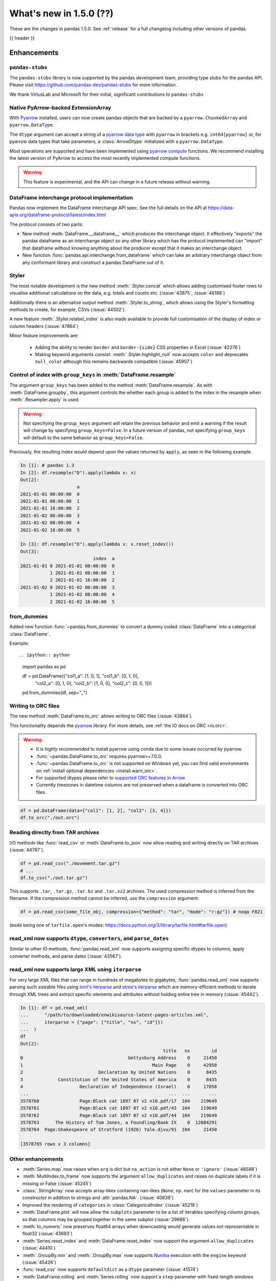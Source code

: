 .. _whatsnew_150:

What's new in 1.5.0 (??)
------------------------

These are the changes in pandas 1.5.0. See :ref:`release` for a full changelog
including other versions of pandas.

{{ header }}

.. ---------------------------------------------------------------------------
.. _whatsnew_150.enhancements:

Enhancements
~~~~~~~~~~~~

.. _whatsnew_150.enhancements.pandas-stubs:

``pandas-stubs``
^^^^^^^^^^^^^^^^

The ``pandas-stubs`` library is now supported by the pandas development team, providing type stubs for the pandas API. Please visit
https://github.com/pandas-dev/pandas-stubs for more information.

We thank VirtusLab and Microsoft for their initial, significant contributions to ``pandas-stubs``

.. _whatsnew_150.enhancements.arrow:

Native PyArrow-backed ExtensionArray
^^^^^^^^^^^^^^^^^^^^^^^^^^^^^^^^^^^^

With `Pyarrow <https://arrow.apache.org/docs/python/index.html>`__ installed, users can now create pandas objects
that are backed by a ``pyarrow.ChunkedArray`` and ``pyarrow.DataType``.

The ``dtype`` argument can accept a string of a `pyarrow data type <https://arrow.apache.org/docs/python/api/datatypes.html>`__
with ``pyarrow`` in brackets e.g. ``int64[pyarrow]`` or, for pyarrow data types that take parameters, a :class:`ArrowDtype`
initialized with a ``pyarrow.DataType``.

.. ipython:: python

    import pyarrow as pa
    ser_float = pd.Series([1.0, 2.0, None], dtype="float32[pyarrow]")
    ser_float

    list_of_int_type = pd.ArrowDtype(pa.list_(pa.int64()))
    ser_list = pd.Series([[1, 2], [3, None]], dtype=list_of_int_type)
    ser_list

    ser_list.take([1, 0])
    ser_float * 5
    ser_float.mean()
    ser_float.dropna()

Most operations are supported and have been implemented using `pyarrow compute <https://arrow.apache.org/docs/python/api/compute.html>`__ functions.
We recommend installing the latest version of PyArrow to access the most recently implemented compute functions.

.. warning::

    This feature is experimental, and the API can change in a future release without warning.

.. _whatsnew_150.enhancements.dataframe_interchange:

DataFrame interchange protocol implementation
^^^^^^^^^^^^^^^^^^^^^^^^^^^^^^^^^^^^^^^^^^^^^

Pandas now implement the DataFrame interchange API spec.
See the full details on the API at https://data-apis.org/dataframe-protocol/latest/index.html

The protocol consists of two parts:

- New method :meth:`DataFrame.__dataframe__` which produces the interchange object.
  It effectively "exports" the pandas dataframe as an interchange object so
  any other library which has the protocol implemented can "import" that dataframe
  without knowing anything about the producer except that it makes an interchange object.
- New function :func:`pandas.api.interchange.from_dataframe` which can take
  an arbitrary interchange object from any conformant library and construct a
  pandas DataFrame out of it.

.. _whatsnew_150.enhancements.styler:

Styler
^^^^^^

The most notable development is the new method :meth:`.Styler.concat` which
allows adding customised footer rows to visualise additional calculations on the data,
e.g. totals and counts etc. (:issue:`43875`, :issue:`46186`)

Additionally there is an alternative output method :meth:`.Styler.to_string`,
which allows using the Styler's formatting methods to create, for example, CSVs (:issue:`44502`).

A new feature :meth:`.Styler.relabel_index` is also made available to provide full customisation of the display of
index or column headers (:issue:`47864`)

Minor feature improvements are:

  - Adding the ability to render ``border`` and ``border-{side}`` CSS properties in Excel (:issue:`42276`)
  - Making keyword arguments consist: :meth:`.Styler.highlight_null` now accepts ``color`` and deprecates ``null_color`` although this remains backwards compatible (:issue:`45907`)

.. _whatsnew_150.enhancements.resample_group_keys:

Control of index with ``group_keys`` in :meth:`DataFrame.resample`
^^^^^^^^^^^^^^^^^^^^^^^^^^^^^^^^^^^^^^^^^^^^^^^^^^^^^^^^^^^^^^^^^^

The argument ``group_keys`` has been added to the method :meth:`DataFrame.resample`.
As with :meth:`DataFrame.groupby`, this argument controls the whether each group is added
to the index in the resample when :meth:`.Resampler.apply` is used.

.. warning::
   Not specifying the ``group_keys`` argument will retain the
   previous behavior and emit a warning if the result will change
   by specifying ``group_keys=False``. In a future version
   of pandas, not specifying ``group_keys`` will default to
   the same behavior as ``group_keys=False``.

.. ipython:: python

    df = pd.DataFrame(
        {'a': range(6)},
        index=pd.date_range("2021-01-01", periods=6, freq="8H")
    )
    df.resample("D", group_keys=True).apply(lambda x: x)
    df.resample("D", group_keys=False).apply(lambda x: x)

Previously, the resulting index would depend upon the values returned by ``apply``,
as seen in the following example.

.. code-block:: ipython

    In [1]: # pandas 1.3
    In [2]: df.resample("D").apply(lambda x: x)
    Out[2]:
                         a
    2021-01-01 00:00:00  0
    2021-01-01 08:00:00  1
    2021-01-01 16:00:00  2
    2021-01-02 00:00:00  3
    2021-01-02 08:00:00  4
    2021-01-02 16:00:00  5

    In [3]: df.resample("D").apply(lambda x: x.reset_index())
    Out[3]:
                               index  a
    2021-01-01 0 2021-01-01 00:00:00  0
               1 2021-01-01 08:00:00  1
               2 2021-01-01 16:00:00  2
    2021-01-02 0 2021-01-02 00:00:00  3
               1 2021-01-02 08:00:00  4
               2 2021-01-02 16:00:00  5

.. _whatsnew_150.enhancements.from_dummies:

from_dummies
^^^^^^^^^^^^

Added new function :func:`~pandas.from_dummies` to convert a dummy coded :class:`DataFrame` into a categorical :class:`DataFrame`.

Example::

.. ipython:: python

    import pandas as pd

    df = pd.DataFrame({"col1_a": [1, 0, 1], "col1_b": [0, 1, 0],
                       "col2_a": [0, 1, 0], "col2_b": [1, 0, 0],
                       "col2_c": [0, 0, 1]})

    pd.from_dummies(df, sep="_")

.. _whatsnew_150.enhancements.orc:

Writing to ORC files
^^^^^^^^^^^^^^^^^^^^

The new method :meth:`DataFrame.to_orc` allows writing to ORC files (:issue:`43864`).

This functionality depends the `pyarrow <http://arrow.apache.org/docs/python/>`__ library. For more details, see :ref:`the IO docs on ORC <io.orc>`.

.. warning::

   * It is *highly recommended* to install pyarrow using conda due to some issues occurred by pyarrow.
   * :func:`~pandas.DataFrame.to_orc` requires pyarrow>=7.0.0.
   * :func:`~pandas.DataFrame.to_orc` is not supported on Windows yet, you can find valid environments on :ref:`install optional dependencies <install.warn_orc>`.
   * For supported dtypes please refer to `supported ORC features in Arrow <https://arrow.apache.org/docs/cpp/orc.html#data-types>`__.
   * Currently timezones in datetime columns are not preserved when a dataframe is converted into ORC files.

.. code-block:: python

    df = pd.DataFrame(data={"col1": [1, 2], "col2": [3, 4]})
    df.to_orc("./out.orc")

.. _whatsnew_150.enhancements.tar:

Reading directly from TAR archives
^^^^^^^^^^^^^^^^^^^^^^^^^^^^^^^^^^

I/O methods like :func:`read_csv` or :meth:`DataFrame.to_json` now allow reading and writing
directly on TAR archives (:issue:`44787`).

.. code-block:: python

   df = pd.read_csv("./movement.tar.gz")
   # ...
   df.to_csv("./out.tar.gz")

This supports ``.tar``, ``.tar.gz``, ``.tar.bz`` and ``.tar.xz2`` archives.
The used compression method is inferred from the filename.
If the compression method cannot be inferred, use the ``compression`` argument:

.. code-block:: python

   df = pd.read_csv(some_file_obj, compression={"method": "tar", "mode": "r:gz"}) # noqa F821

(``mode`` being one of ``tarfile.open``'s modes: https://docs.python.org/3/library/tarfile.html#tarfile.open)


.. _whatsnew_150.enhancements.read_xml_dtypes:

read_xml now supports ``dtype``, ``converters``, and ``parse_dates``
^^^^^^^^^^^^^^^^^^^^^^^^^^^^^^^^^^^^^^^^^^^^^^^^^^^^^^^^^^^^^^^^^^^^

Similar to other IO methods, :func:`pandas.read_xml` now supports assigning specific dtypes to columns,
apply converter methods, and parse dates (:issue:`43567`).

.. ipython:: python

    xml_dates = """<?xml version='1.0' encoding='utf-8'?>
    <data>
      <row>
        <shape>square</shape>
        <degrees>00360</degrees>
        <sides>4.0</sides>
        <date>2020-01-01</date>
       </row>
      <row>
        <shape>circle</shape>
        <degrees>00360</degrees>
        <sides/>
        <date>2021-01-01</date>
      </row>
      <row>
        <shape>triangle</shape>
        <degrees>00180</degrees>
        <sides>3.0</sides>
        <date>2022-01-01</date>
      </row>
    </data>"""

    df = pd.read_xml(
        xml_dates,
        dtype={'sides': 'Int64'},
        converters={'degrees': str},
        parse_dates=['date']
    )
    df
    df.dtypes


.. _whatsnew_150.enhancements.read_xml_iterparse:

read_xml now supports large XML using ``iterparse``
^^^^^^^^^^^^^^^^^^^^^^^^^^^^^^^^^^^^^^^^^^^^^^^^^^^

For very large XML files that can range in hundreds of megabytes to gigabytes, :func:`pandas.read_xml`
now supports parsing such sizeable files using `lxml's iterparse`_ and `etree's iterparse`_
which are memory-efficient methods to iterate through XML trees and extract specific elements
and attributes without holding entire tree in memory (:issue:`45442`).

.. code-block:: ipython

    In [1]: df = pd.read_xml(
    ...      "/path/to/downloaded/enwikisource-latest-pages-articles.xml",
    ...      iterparse = {"page": ["title", "ns", "id"]})
    ...  )
    df
    Out[2]:
                                                         title   ns        id
    0                                       Gettysburg Address    0     21450
    1                                                Main Page    0     42950
    2                            Declaration by United Nations    0      8435
    3             Constitution of the United States of America    0      8435
    4                     Declaration of Independence (Israel)    0     17858
    ...                                                    ...  ...       ...
    3578760               Page:Black cat 1897 07 v2 n10.pdf/17  104    219649
    3578761               Page:Black cat 1897 07 v2 n10.pdf/43  104    219649
    3578762               Page:Black cat 1897 07 v2 n10.pdf/44  104    219649
    3578763      The History of Tom Jones, a Foundling/Book IX    0  12084291
    3578764  Page:Shakespeare of Stratford (1926) Yale.djvu/91  104     21450

    [3578765 rows x 3 columns]


.. _`lxml's iterparse`: https://lxml.de/3.2/parsing.html#iterparse-and-iterwalk
.. _`etree's iterparse`: https://docs.python.org/3/library/xml.etree.elementtree.html#xml.etree.ElementTree.iterparse

.. _whatsnew_150.enhancements.other:

Other enhancements
^^^^^^^^^^^^^^^^^^
- :meth:`Series.map` now raises when ``arg`` is dict but ``na_action`` is not either ``None`` or ``'ignore'`` (:issue:`46588`)
- :meth:`MultiIndex.to_frame` now supports the argument ``allow_duplicates`` and raises on duplicate labels if it is missing or False (:issue:`45245`)
- :class:`.StringArray` now accepts array-likes containing nan-likes (``None``, ``np.nan``) for the ``values`` parameter in its constructor in addition to strings and :attr:`pandas.NA`. (:issue:`40839`)
- Improved the rendering of ``categories`` in :class:`CategoricalIndex` (:issue:`45218`)
- :meth:`DataFrame.plot` will now allow the ``subplots`` parameter to be a list of iterables specifying column groups, so that columns may be grouped together in the same subplot (:issue:`29688`).
- :meth:`to_numeric` now preserves float64 arrays when downcasting would generate values not representable in float32 (:issue:`43693`)
- :meth:`Series.reset_index` and :meth:`DataFrame.reset_index` now support the argument ``allow_duplicates`` (:issue:`44410`)
- :meth:`.GroupBy.min` and :meth:`.GroupBy.max` now supports `Numba <https://numba.pydata.org/>`_ execution with the ``engine`` keyword (:issue:`45428`)
- :func:`read_csv` now supports ``defaultdict`` as a ``dtype`` parameter (:issue:`41574`)
- :meth:`DataFrame.rolling` and :meth:`Series.rolling` now support a ``step`` parameter with fixed-length windows (:issue:`15354`)
- Implemented a ``bool``-dtype :class:`Index`, passing a bool-dtype array-like to ``pd.Index`` will now retain ``bool`` dtype instead of casting to ``object`` (:issue:`45061`)
- Implemented a complex-dtype :class:`Index`, passing a complex-dtype array-like to ``pd.Index`` will now retain complex dtype instead of casting to ``object`` (:issue:`45845`)
- :class:`Series` and :class:`DataFrame` with ``IntegerDtype`` now supports bitwise operations (:issue:`34463`)
- Add ``milliseconds`` field support for :class:`.DateOffset` (:issue:`43371`)
- :meth:`DataFrame.reset_index` now accepts a ``names`` argument which renames the index names (:issue:`6878`)
- :func:`concat` now raises when ``levels`` is given but ``keys`` is None (:issue:`46653`)
- :func:`concat` now raises when ``levels`` contains duplicate values (:issue:`46653`)
- Added ``numeric_only`` argument to :meth:`DataFrame.corr`, :meth:`DataFrame.corrwith`, :meth:`DataFrame.cov`, :meth:`DataFrame.idxmin`, :meth:`DataFrame.idxmax`, :meth:`.DataFrameGroupBy.idxmin`, :meth:`.DataFrameGroupBy.idxmax`, :meth:`.GroupBy.var`, :meth:`.GroupBy.std`, :meth:`.GroupBy.sem`, and :meth:`.DataFrameGroupBy.quantile` (:issue:`46560`)
- A :class:`errors.PerformanceWarning` is now thrown when using ``string[pyarrow]`` dtype with methods that don't dispatch to ``pyarrow.compute`` methods (:issue:`42613`, :issue:`46725`)
- Added ``validate`` argument to :meth:`DataFrame.join` (:issue:`46622`)
- A :class:`errors.PerformanceWarning` is now thrown when using ``string[pyarrow]`` dtype with methods that don't dispatch to ``pyarrow.compute`` methods (:issue:`42613`)
- Added ``numeric_only`` argument to :meth:`Resampler.sum`, :meth:`Resampler.prod`, :meth:`Resampler.min`, :meth:`Resampler.max`, :meth:`Resampler.first`, and :meth:`Resampler.last` (:issue:`46442`)
- ``times`` argument in :class:`.ExponentialMovingWindow` now accepts ``np.timedelta64`` (:issue:`47003`)
- :class:`.DataError`, :class:`.SpecificationError`, :class:`.SettingWithCopyError`, :class:`.SettingWithCopyWarning`, :class:`.NumExprClobberingError`, :class:`.UndefinedVariableError`, :class:`.IndexingError`, :class:`.PyperclipException`, :class:`.PyperclipWindowsException`, :class:`.CSSWarning`, :class:`.PossibleDataLossError`, :class:`.ClosedFileError`, :class:`.IncompatibilityWarning`, :class:`.AttributeConflictWarning`, :class:`.DatabaseError, :class:`.PossiblePrecisionLoss, :class:`.ValueLabelTypeMismatch, :class:`.InvalidColumnName, and :class:`.CategoricalConversionWarning` are now exposed in ``pandas.errors`` (:issue:`27656`)
- Added ``check_like`` argument to :func:`testing.assert_series_equal` (:issue:`47247`)
- Add support for :meth:`GroupBy.ohlc` for extension array dtypes (:issue:`37493`)
- Allow reading compressed SAS files with :func:`read_sas` (e.g., ``.sas7bdat.gz`` files)
- :func:`pandas.read_html` now supports extracting links from table cells (:issue:`13141`)
- :meth:`DatetimeIndex.astype` now supports casting timezone-naive indexes to ``datetime64[s]``, ``datetime64[ms]``, and ``datetime64[us]``, and timezone-aware indexes to the corresponding ``datetime64[unit, tzname]`` dtypes (:issue:`47579`)
- :class:`Series` reducers (e.g. ``min``, ``max``, ``sum``, ``mean``) will now successfully operate when the dtype is numeric and ``numeric_only=True`` is provided; previously this would raise a ``NotImplementedError`` (:issue:`47500`)
- :meth:`RangeIndex.union` now can return a :class:`RangeIndex` instead of a :class:`Int64Index` if the resulting values are equally spaced (:issue:`47557`, :issue:`43885`)
- :meth:`DataFrame.compare` now accepts an argument ``result_names`` to allow the user to specify the result's names of both left and right DataFrame which are being compared. This is by default ``'self'`` and ``'other'`` (:issue:`44354`)
- :meth:`DataFrame.quantile` gained a ``method`` argument that can accept ``table`` to evaluate multi-column quantiles (:issue:`43881`)
- :class:`Interval` now supports checking whether one interval is contained by another interval (:issue:`46613`)
- Added ``copy`` keyword to :meth:`Series.set_axis` and :meth:`DataFrame.set_axis` to allow user to set axis on a new object without necessarily copying the underlying data (:issue:`47932`)
- :meth:`Series.add_suffix`, :meth:`DataFrame.add_suffix`, :meth:`Series.add_prefix` and :meth:`DataFrame.add_prefix` support a ``copy`` argument. If ``False``, the underlying data is not copied in the returned object (:issue:`47934`)
- :meth:`DataFrame.set_index` now supports a ``copy`` keyword. If ``False``, the underlying data is not copied when a new :class:`DataFrame` is returned (:issue:`48043`)

.. ---------------------------------------------------------------------------
.. _whatsnew_150.notable_bug_fixes:

Notable bug fixes
~~~~~~~~~~~~~~~~~

These are bug fixes that might have notable behavior changes.

.. _whatsnew_150.notable_bug_fixes.groupby_transform_dropna:

Using ``dropna=True`` with ``groupby`` transforms
^^^^^^^^^^^^^^^^^^^^^^^^^^^^^^^^^^^^^^^^^^^^^^^^^

A transform is an operation whose result has the same size as its input. When the
result is a :class:`DataFrame` or :class:`Series`, it is also required that the
index of the result matches that of the input. In pandas 1.4, using
:meth:`.DataFrameGroupBy.transform` or :meth:`.SeriesGroupBy.transform` with null
values in the groups and ``dropna=True`` gave incorrect results. Demonstrated by the
examples below, the incorrect results either contained incorrect values, or the result
did not have the same index as the input.

.. ipython:: python

    df = pd.DataFrame({'a': [1, 1, np.nan], 'b': [2, 3, 4]})

*Old behavior*:

.. code-block:: ipython

    In [3]: # Value in the last row should be np.nan
            df.groupby('a', dropna=True).transform('sum')
    Out[3]:
       b
    0  5
    1  5
    2  5

    In [3]: # Should have one additional row with the value np.nan
            df.groupby('a', dropna=True).transform(lambda x: x.sum())
    Out[3]:
       b
    0  5
    1  5

    In [3]: # The value in the last row is np.nan interpreted as an integer
            df.groupby('a', dropna=True).transform('ffill')
    Out[3]:
                         b
    0                    2
    1                    3
    2 -9223372036854775808

    In [3]: # Should have one additional row with the value np.nan
            df.groupby('a', dropna=True).transform(lambda x: x)
    Out[3]:
       b
    0  2
    1  3

*New behavior*:

.. ipython:: python

    df.groupby('a', dropna=True).transform('sum')
    df.groupby('a', dropna=True).transform(lambda x: x.sum())
    df.groupby('a', dropna=True).transform('ffill')
    df.groupby('a', dropna=True).transform(lambda x: x)

.. _whatsnew_150.notable_bug_fixes.to_json_incorrectly_localizing_naive_timestamps:

Serializing tz-naive Timestamps with to_json() with ``iso_dates=True``
^^^^^^^^^^^^^^^^^^^^^^^^^^^^^^^^^^^^^^^^^^^^^^^^^^^^^^^^^^^^^^^^^^^^^^

:meth:`DataFrame.to_json`, :meth:`Series.to_json`, and :meth:`Index.to_json`
would incorrectly localize DatetimeArrays/DatetimeIndexes with tz-naive Timestamps
to UTC. (:issue:`38760`)

Note that this patch does not fix the localization of tz-aware Timestamps to UTC
upon serialization. (Related issue :issue:`12997`)

*Old Behavior*

.. ipython:: python

    index = pd.date_range(
        start='2020-12-28 00:00:00',
        end='2020-12-28 02:00:00',
        freq='1H',
    )
    a = pd.Series(
        data=range(3),
        index=index,
    )

.. code-block:: ipython

    In [4]: a.to_json(date_format='iso')
    Out[4]: '{"2020-12-28T00:00:00.000Z":0,"2020-12-28T01:00:00.000Z":1,"2020-12-28T02:00:00.000Z":2}'

    In [5]: pd.read_json(a.to_json(date_format='iso'), typ="series").index == a.index
    Out[5]: array([False, False, False])

*New Behavior*

.. ipython:: python

    a.to_json(date_format='iso')
    # Roundtripping now works
    pd.read_json(a.to_json(date_format='iso'), typ="series").index == a.index

.. _whatsnew_150.notable_bug_fixes.groupby_value_counts_categorical:

DataFrameGroupBy.value_counts with non-grouping categorical columns and ``observed=True``
^^^^^^^^^^^^^^^^^^^^^^^^^^^^^^^^^^^^^^^^^^^^^^^^^^^^^^^^^^^^^^^^^^^^^^^^^^^^^^^^^^^^^^^^^

Calling :meth:`.DataFrameGroupBy.value_counts` with ``observed=True`` would incorrectly drop non-observed categories of non-grouping columns (:issue:`46357`).

.. code-block:: ipython

    In [6]: df = pd.DataFrame(["a", "b", "c"], dtype="category").iloc[0:2]
    In [7]: df
    Out[7]:
       0
    0  a
    1  b

*Old Behavior*

.. code-block:: ipython

    In [8]: df.groupby(level=0, observed=True).value_counts()
    Out[8]:
    0  a    1
    1  b    1
    dtype: int64


*New Behavior*

.. code-block:: ipython

    In [9]: df.groupby(level=0, observed=True).value_counts()
    Out[9]:
    0  a    1
    1  a    0
       b    1
    0  b    0
       c    0
    1  c    0
    dtype: int64

.. ---------------------------------------------------------------------------
.. _whatsnew_150.api_breaking:

Backwards incompatible API changes
~~~~~~~~~~~~~~~~~~~~~~~~~~~~~~~~~~

.. _whatsnew_150.api_breaking.api_breaking1:

api_breaking_change1
^^^^^^^^^^^^^^^^^^^^

.. _whatsnew_150.api_breaking.api_breaking2:

api_breaking_change2
^^^^^^^^^^^^^^^^^^^^

.. _whatsnew_150.api_breaking.deps:

Increased minimum versions for dependencies
^^^^^^^^^^^^^^^^^^^^^^^^^^^^^^^^^^^^^^^^^^^
Some minimum supported versions of dependencies were updated.
If installed, we now require:

+-----------------+-----------------+----------+---------+
| Package         | Minimum Version | Required | Changed |
+=================+=================+==========+=========+
| numpy           | 1.20.3          |    X     |    X    |
+-----------------+-----------------+----------+---------+
| mypy (dev)      | 0.971           |          |    X    |
+-----------------+-----------------+----------+---------+
| beautifulsoup4  | 4.9.3           |          |    X    |
+-----------------+-----------------+----------+---------+
| blosc           | 1.21.0          |          |    X    |
+-----------------+-----------------+----------+---------+
| bottleneck      | 1.3.2           |          |    X    |
+-----------------+-----------------+----------+---------+
| fsspec          | 2021.05.0       |          |    X    |
+-----------------+-----------------+----------+---------+
| hypothesis      | 6.13.0          |          |    X    |
+-----------------+-----------------+----------+---------+
| gcsfs           | 2021.05.0       |          |    X    |
+-----------------+-----------------+----------+---------+
| jinja2          | 3.0.0           |          |    X    |
+-----------------+-----------------+----------+---------+
| lxml            | 4.6.3           |          |    X    |
+-----------------+-----------------+----------+---------+
| numba           | 0.53.1          |          |    X    |
+-----------------+-----------------+----------+---------+
| numexpr         | 2.7.3           |          |    X    |
+-----------------+-----------------+----------+---------+
| openpyxl        | 3.0.7           |          |    X    |
+-----------------+-----------------+----------+---------+
| pandas-gbq      | 0.15.0          |          |    X    |
+-----------------+-----------------+----------+---------+
| psycopg2        | 2.8.6           |          |    X    |
+-----------------+-----------------+----------+---------+
| pymysql         | 1.0.2           |          |    X    |
+-----------------+-----------------+----------+---------+
| pyreadstat      | 1.1.2           |          |    X    |
+-----------------+-----------------+----------+---------+
| pyxlsb          | 1.0.8           |          |    X    |
+-----------------+-----------------+----------+---------+
| s3fs            | 2021.05.0       |          |    X    |
+-----------------+-----------------+----------+---------+
| scipy           | 1.7.1           |          |    X    |
+-----------------+-----------------+----------+---------+
| sqlalchemy      | 1.4.16          |          |    X    |
+-----------------+-----------------+----------+---------+
| tabulate        | 0.8.9           |          |    X    |
+-----------------+-----------------+----------+---------+
| xarray          | 0.19.0          |          |    X    |
+-----------------+-----------------+----------+---------+
| xlsxwriter      | 1.4.3           |          |    X    |
+-----------------+-----------------+----------+---------+

For `optional libraries <https://pandas.pydata.org/docs/getting_started/install.html>`_ the general recommendation is to use the latest version.
The following table lists the lowest version per library that is currently being tested throughout the development of pandas.
Optional libraries below the lowest tested version may still work, but are not considered supported.

+-----------------+-----------------+---------+
| Package         | Minimum Version | Changed |
+=================+=================+=========+
|                 |                 |    X    |
+-----------------+-----------------+---------+

See :ref:`install.dependencies` and :ref:`install.optional_dependencies` for more.

.. _whatsnew_150.api_breaking.other:

Other API changes
^^^^^^^^^^^^^^^^^

- BigQuery I/O methods :func:`read_gbq` and :meth:`DataFrame.to_gbq` default to
  ``auth_local_webserver = True``. Google has deprecated the
  ``auth_local_webserver = False`` `"out of band" (copy-paste) flow
  <https://developers.googleblog.com/2022/02/making-oauth-flows-safer.html?m=1#disallowed-oob>`_.
  The ``auth_local_webserver = False`` option is planned to stop working in
  October 2022. (:issue:`46312`)
- :func:`read_json` now raises ``FileNotFoundError`` (previously ``ValueError``) when input is a string ending in ``.json``, ``.json.gz``, ``.json.bz2``, etc. but no such file exists. (:issue:`29102`)
- Operations with :class:`Timestamp` or :class:`Timedelta` that would previously raise ``OverflowError`` instead raise ``OutOfBoundsDatetime`` or ``OutOfBoundsTimedelta`` where appropriate (:issue:`47268`)
- When :func:`read_sas` previously returned ``None``, it now returns an empty :class:`DataFrame` (:issue:`47410`)
- :class:`DataFrame` constructor raises if ``index`` or ``columns`` arguments are sets (:issue:`47215`)

.. ---------------------------------------------------------------------------
.. _whatsnew_150.deprecations:

Deprecations
~~~~~~~~~~~~

.. warning::

    In the next major version release, 2.0, several larger API changes are being considered without a formal deprecation such as
    making the standard library `zoneinfo <https://docs.python.org/3/library/zoneinfo.html>`_ the default timezone implementation instead of ``pytz``,
    having the :class:`Index` support all data types instead of having multiple subclasses (:class:`CategoricalIndex`, :class:`Int64Index`, etc.), and more.
    The changes under consideration are logged in `this Github issue <https://github.com/pandas-dev/pandas/issues/44823>`_, and any
    feedback or concerns are welcome.

.. _whatsnew_150.deprecations.int_slicing_series:

Label-based integer slicing on a Series with an Int64Index or RangeIndex
^^^^^^^^^^^^^^^^^^^^^^^^^^^^^^^^^^^^^^^^^^^^^^^^^^^^^^^^^^^^^^^^^^^^^^^^

In a future version, integer slicing on a :class:`Series` with a :class:`Int64Index` or :class:`RangeIndex` will be treated as *label-based*, not positional. This will make the behavior consistent with other :meth:`Series.__getitem__` and :meth:`Series.__setitem__` behaviors (:issue:`45162`).

For example:

.. ipython:: python

   ser = pd.Series([1, 2, 3, 4, 5], index=[2, 3, 5, 7, 11])

In the old behavior, ``ser[2:4]`` treats the slice as positional:

*Old behavior*:

.. code-block:: ipython

    In [3]: ser[2:4]
    Out[3]:
    5    3
    7    4
    dtype: int64

In a future version, this will be treated as label-based:

*Future behavior*:

.. code-block:: ipython

    In [4]: ser.loc[2:4]
    Out[4]:
    2    1
    3    2
    dtype: int64

To retain the old behavior, use ``series.iloc[i:j]``. To get the future behavior,
use ``series.loc[i:j]``.

Slicing on a :class:`DataFrame` will not be affected.

.. _whatsnew_150.deprecations.excel_writer_attributes:

:class:`ExcelWriter` attributes
^^^^^^^^^^^^^^^^^^^^^^^^^^^^^^^

All attributes of :class:`ExcelWriter` were previously documented as not
public. However some third party Excel engines documented accessing
``ExcelWriter.book`` or ``ExcelWriter.sheets``, and users were utilizing these
and possibly other attributes. Previously these attributes were not safe to use;
e.g. modifications to ``ExcelWriter.book`` would not update ``ExcelWriter.sheets``
and conversely. In order to support this, pandas has made some attributes public
and improved their implementations so that they may now be safely used. (:issue:`45572`)

The following attributes are now public and considered safe to access.

 - ``book``
 - ``check_extension``
 - ``close``
 - ``date_format``
 - ``datetime_format``
 - ``engine``
 - ``if_sheet_exists``
 - ``sheets``
 - ``supported_extensions``

The following attributes have been deprecated. They now raise a ``FutureWarning``
when accessed and will be removed in a future version. Users should be aware
that their usage is considered unsafe, and can lead to unexpected results.

 - ``cur_sheet``
 - ``handles``
 - ``path``
 - ``save``
 - ``write_cells``

See the documentation of :class:`ExcelWriter` for further details.

.. _whatsnew_150.deprecations.group_keys_in_apply:

Using ``group_keys`` with transformers in :meth:`.GroupBy.apply`
^^^^^^^^^^^^^^^^^^^^^^^^^^^^^^^^^^^^^^^^^^^^^^^^^^^^^^^^^^^^^^^^

In previous versions of pandas, if it was inferred that the function passed to
:meth:`.GroupBy.apply` was a transformer (i.e. the resulting index was equal to
the input index), the ``group_keys`` argument of :meth:`DataFrame.groupby` and
:meth:`Series.groupby` was ignored and the group keys would never be added to
the index of the result. In the future, the group keys will be added to the index
when the user specifies ``group_keys=True``.

As ``group_keys=True`` is the default value of :meth:`DataFrame.groupby` and
:meth:`Series.groupby`, not specifying ``group_keys`` with a transformer will
raise a ``FutureWarning``. This can be silenced and the previous behavior
retained by specifying ``group_keys=False``.

.. _whatsnew_150.deprecations.setitem_column_try_inplace:
   _ see also _whatsnew_130.notable_bug_fixes.setitem_column_try_inplace

Inplace operation when setting values with ``loc`` and ``iloc``
^^^^^^^^^^^^^^^^^^^^^^^^^^^^^^^^^^^^^^^^^^^^^^^^^^^^^^^^^^^^^^^
Most of the time setting values with ``frame.iloc`` attempts to set values
inplace, only falling back to inserting a new array if necessary. There are
some cases where this rule is not followed, for example when setting an entire
column from an array with different dtype:

.. ipython:: python

   df = pd.DataFrame({'price': [11.1, 12.2]}, index=['book1', 'book2'])
   original_prices = df['price']
   new_prices = np.array([98, 99])

*Old behavior*:

.. code-block:: ipython

    In [3]: df.iloc[:, 0] = new_prices
    In [4]: df.iloc[:, 0]
    Out[4]:
    book1    98
    book2    99
    Name: price, dtype: int64
    In [5]: original_prices
    Out[5]:
    book1    11.1
    book2    12.2
    Name: price, float: 64

This behavior is deprecated. In a future version, setting an entire column with
iloc will attempt to operate inplace.

*Future behavior*:

.. code-block:: ipython

    In [3]: df.iloc[:, 0] = new_prices
    In [4]: df.iloc[:, 0]
    Out[4]:
    book1    98.0
    book2    99.0
    Name: price, dtype: float64
    In [5]: original_prices
    Out[5]:
    book1    98.0
    book2    99.0
    Name: price, dtype: float64

To get the old behavior, use :meth:`DataFrame.__setitem__` directly:

.. code-block:: ipython

    In [3]: df[df.columns[0]] = new_prices
    In [4]: df.iloc[:, 0]
    Out[4]
    book1    98
    book2    99
    Name: price, dtype: int64
    In [5]: original_prices
    Out[5]:
    book1    11.1
    book2    12.2
    Name: price, dtype: float64

To get the old behaviour when ``df.columns`` is not unique and you want to
change a single column by index, you can use :meth:`DataFrame.isetitem`, which
has been added in pandas 1.5:

.. code-block:: ipython

    In [3]: df_with_duplicated_cols = pd.concat([df, df], axis='columns')
    In [3]: df_with_duplicated_cols.isetitem(0, new_prices)
    In [4]: df_with_duplicated_cols.iloc[:, 0]
    Out[4]:
    book1    98
    book2    99
    Name: price, dtype: int64
    In [5]: original_prices
    Out[5]:
    book1    11.1
    book2    12.2
    Name: 0, dtype: float64

.. _whatsnew_150.deprecations.numeric_only_default:

``numeric_only`` default value
^^^^^^^^^^^^^^^^^^^^^^^^^^^^^^

Across the :class:`DataFrame`, :class:`.DataFrameGroupBy`, and :class:`.Resampler` operations such as
``min``, ``sum``, and ``idxmax``, the default
value of the ``numeric_only`` argument, if it exists at all, was inconsistent.
Furthermore, operations with the default value ``None`` can lead to surprising
results. (:issue:`46560`)

.. code-block:: ipython

    In [1]: df = pd.DataFrame({"a": [1, 2], "b": ["x", "y"]})

    In [2]: # Reading the next line without knowing the contents of df, one would
            # expect the result to contain the products for both columns a and b.
            df[["a", "b"]].prod()
    Out[2]:
    a    2
    dtype: int64

To avoid this behavior, the specifying the value ``numeric_only=None`` has been
deprecated, and will be removed in a future version of pandas. In the future,
all operations with a ``numeric_only`` argument will default to ``False``. Users
should either call the operation only with columns that can be operated on, or
specify ``numeric_only=True`` to operate only on Boolean, integer, and float columns.

In order to support the transition to the new behavior, the following methods have
gained the ``numeric_only`` argument.

- :meth:`DataFrame.corr`
- :meth:`DataFrame.corrwith`
- :meth:`DataFrame.cov`
- :meth:`DataFrame.idxmin`
- :meth:`DataFrame.idxmax`
- :meth:`.DataFrameGroupBy.cummin`
- :meth:`.DataFrameGroupBy.cummax`
- :meth:`.DataFrameGroupBy.idxmin`
- :meth:`.DataFrameGroupBy.idxmax`
- :meth:`.GroupBy.var`
- :meth:`.GroupBy.std`
- :meth:`.GroupBy.sem`
- :meth:`.DataFrameGroupBy.quantile`
- :meth:`.Resampler.mean`
- :meth:`.Resampler.median`
- :meth:`.Resampler.sem`
- :meth:`.Resampler.std`
- :meth:`.Resampler.var`
- :meth:`DataFrame.rolling` operations
- :meth:`DataFrame.expanding` operations
- :meth:`DataFrame.ewm` operations

.. _whatsnew_150.deprecations.other:

Other Deprecations
^^^^^^^^^^^^^^^^^^
- Deprecated the keyword ``line_terminator`` in :meth:`DataFrame.to_csv` and :meth:`Series.to_csv`, use ``lineterminator`` instead; this is for consistency with :func:`read_csv` and the standard library 'csv' module (:issue:`9568`)
- Deprecated behavior of :meth:`SparseArray.astype`, :meth:`Series.astype`, and :meth:`DataFrame.astype` with :class:`SparseDtype` when passing a non-sparse ``dtype``. In a future version, this will cast to that non-sparse dtype instead of wrapping it in a :class:`SparseDtype` (:issue:`34457`)
- Deprecated behavior of :meth:`DatetimeIndex.intersection` and :meth:`DatetimeIndex.symmetric_difference` (``union`` behavior was already deprecated in version 1.3.0) with mixed time zones; in a future version both will be cast to UTC instead of object dtype (:issue:`39328`, :issue:`45357`)
- Deprecated :meth:`DataFrame.iteritems`, :meth:`Series.iteritems`, :meth:`HDFStore.iteritems` in favor of :meth:`DataFrame.items`, :meth:`Series.items`, :meth:`HDFStore.items`  (:issue:`45321`)
- Deprecated :meth:`Series.is_monotonic` and :meth:`Index.is_monotonic` in favor of :meth:`Series.is_monotonic_increasing` and :meth:`Index.is_monotonic_increasing` (:issue:`45422`, :issue:`21335`)
- Deprecated behavior of :meth:`DatetimeIndex.astype`, :meth:`TimedeltaIndex.astype`, :meth:`PeriodIndex.astype` when converting to an integer dtype other than ``int64``. In a future version, these will convert to exactly the specified dtype (instead of always ``int64``) and will raise if the conversion overflows (:issue:`45034`)
- Deprecated the ``__array_wrap__`` method of DataFrame and Series, rely on standard numpy ufuncs instead (:issue:`45451`)
- Deprecated treating float-dtype data as wall-times when passed with a timezone to :class:`Series` or :class:`DatetimeIndex` (:issue:`45573`)
- Deprecated the behavior of :meth:`Series.fillna` and :meth:`DataFrame.fillna` with ``timedelta64[ns]`` dtype and incompatible fill value; in a future version this will cast to a common dtype (usually object) instead of raising, matching the behavior of other dtypes (:issue:`45746`)
- Deprecated the ``warn`` parameter in :func:`infer_freq` (:issue:`45947`)
- Deprecated allowing non-keyword arguments in :meth:`.ExtensionArray.argsort` (:issue:`46134`)
- Deprecated treating all-bool ``object``-dtype columns as bool-like in :meth:`DataFrame.any` and :meth:`DataFrame.all` with ``bool_only=True``, explicitly cast to bool instead (:issue:`46188`)
- Deprecated behavior of method :meth:`DataFrame.quantile`, attribute ``numeric_only`` will default False. Including datetime/timedelta columns in the result (:issue:`7308`).
- Deprecated :attr:`Timedelta.freq` and :attr:`Timedelta.is_populated` (:issue:`46430`)
- Deprecated :attr:`Timedelta.delta` (:issue:`46476`)
- Deprecated passing arguments as positional in :meth:`DataFrame.any` and :meth:`Series.any` (:issue:`44802`)
- Deprecated the ``closed`` argument in :meth:`interval_range` in favor of ``inclusive`` argument; In a future version passing ``closed`` will raise (:issue:`40245`)
- Deprecated the methods :meth:`DataFrame.mad`, :meth:`Series.mad`, and the corresponding groupby methods (:issue:`11787`)
- Deprecated positional arguments to :meth:`Index.join` except for ``other``, use keyword-only arguments instead of positional arguments (:issue:`46518`)
- Deprecated positional arguments to :meth:`StringMethods.rsplit` and :meth:`StringMethods.split` except for ``pat``, use keyword-only arguments instead of positional arguments (:issue:`47423`)
- Deprecated indexing on a timezone-naive :class:`DatetimeIndex` using a string representing a timezone-aware datetime (:issue:`46903`, :issue:`36148`)
- Deprecated the ``closed`` argument in :class:`Interval` in favor of ``inclusive`` argument; In a future version passing ``closed`` will raise (:issue:`40245`)
- Deprecated the ``closed`` argument in :class:`IntervalIndex` in favor of ``inclusive`` argument; In a future version passing ``closed`` will raise (:issue:`40245`)
- Deprecated the ``closed`` argument in :class:`IntervalDtype` in favor of ``inclusive`` argument; In a future version passing ``closed`` will raise (:issue:`40245`)
- Deprecated the ``closed`` argument in :class:`.IntervalArray` in favor of ``inclusive`` argument; In a future version passing ``closed`` will raise (:issue:`40245`)
- Deprecated :meth:`.IntervalArray.set_closed` and :meth:`.IntervalIndex.set_closed` in favor of ``set_inclusive``; In a future version ``set_closed`` will get removed (:issue:`40245`)
- Deprecated the ``closed`` argument in :class:`ArrowInterval` in favor of ``inclusive`` argument; In a future version passing ``closed`` will raise (:issue:`40245`)
- Deprecated allowing ``unit="M"`` or ``unit="Y"`` in :class:`Timestamp` constructor with a non-round float value (:issue:`47267`)
- Deprecated the ``display.column_space`` global configuration option (:issue:`7576`)
- Deprecated the argument ``na_sentinel`` in :func:`factorize`, :meth:`Index.factorize`, and :meth:`.ExtensionArray.factorize`; pass ``use_na_sentinel=True`` instead to use the sentinel ``-1`` for NaN values and ``use_na_sentinel=False`` instead of ``na_sentinel=None`` to encode NaN values (:issue:`46910`)
- Deprecated :meth:`DataFrameGroupBy.transform` not aligning the result when the UDF returned DataFrame (:issue:`45648`)
- Clarified warning from :func:`to_datetime` when delimited dates can't be parsed in accordance to specified ``dayfirst`` argument (:issue:`46210`)
- Emit warning from :func:`to_datetime` when delimited dates can't be parsed in accordance to specified ``dayfirst`` argument even for dates where leading zero is omitted (e.g. ``31/1/2001``) (:issue:`47880`)
- Deprecated :class:`Series` and :class:`Resampler` reducers (e.g. ``min``, ``max``, ``sum``, ``mean``) raising a ``NotImplementedError`` when the dtype is non-numric and ``numeric_only=True`` is provided; this will raise a ``TypeError`` in a future version (:issue:`47500`)
- Deprecated :meth:`Series.rank` returning an empty result when the dtype is non-numeric and ``numeric_only=True`` is provided; this will raise a ``TypeError`` in a future version (:issue:`47500`)
- Deprecated argument ``errors`` for :meth:`Series.mask`, :meth:`Series.where`, :meth:`DataFrame.mask`, and :meth:`DataFrame.where` as ``errors`` had no effect on this methods (:issue:`47728`)
- Deprecated arguments ``*args`` and ``**kwargs`` in :class:`Rolling`, :class:`Expanding`, and :class:`ExponentialMovingWindow` ops. (:issue:`47836`)
- Deprecated the ``inplace`` keyword in :meth:`Categorical.set_ordered`, :meth:`Categorical.as_ordered`, and :meth:`Categorical.as_unordered` (:issue:`37643`)
- Deprecated setting a categorical's categories with ``cat.categories = ['a', 'b', 'c']``, use :meth:`Categorical.rename_categories` instead (:issue:`37643`)
- Deprecated unused arguments ``encoding`` and ``verbose`` in :meth:`Series.to_excel` and :meth:`DataFrame.to_excel` (:issue:`47912`)
- Deprecated producing a single element when iterating over a :class:`DataFrameGroupBy` or a :class:`SeriesGroupBy` that has been grouped by a list of length 1; A tuple of length one will be returned instead (:issue:`42795`)
- Fixed up warning message of deprecation of :meth:`MultiIndex.lesort_depth` as public method, as the message previously referred to :meth:`MultiIndex.is_lexsorted` instead (:issue:`38701`)
- Deprecated the ``sort_columns`` argument in :meth:`DataFrame.plot` and :meth:`Series.plot` (:issue:`47563`).

.. ---------------------------------------------------------------------------
.. _whatsnew_150.performance:

Performance improvements
~~~~~~~~~~~~~~~~~~~~~~~~
- Performance improvement in :meth:`DataFrame.corrwith` for column-wise (axis=0) Pearson and Spearman correlation when other is a :class:`Series` (:issue:`46174`)
- Performance improvement in :meth:`.GroupBy.transform` for some user-defined DataFrame -> Series functions (:issue:`45387`)
- Performance improvement in :meth:`DataFrame.duplicated` when subset consists of only one column (:issue:`45236`)
- Performance improvement in :meth:`.GroupBy.diff` (:issue:`16706`)
- Performance improvement in :meth:`.GroupBy.transform` when broadcasting values for user-defined functions (:issue:`45708`)
- Performance improvement in :meth:`.GroupBy.transform` for user-defined functions when only a single group exists (:issue:`44977`)
- Performance improvement in :meth:`.GroupBy.apply` when grouping on a non-unique unsorted index (:issue:`46527`)
- Performance improvement in :meth:`DataFrame.loc` and :meth:`Series.loc` for tuple-based indexing of a :class:`MultiIndex` (:issue:`45681`, :issue:`46040`, :issue:`46330`)
- Performance improvement in :meth:`DataFrame.to_records` when the index is a :class:`MultiIndex` (:issue:`47263`)
- Performance improvement in :attr:`MultiIndex.values` when the MultiIndex contains levels of type DatetimeIndex, TimedeltaIndex or ExtensionDtypes (:issue:`46288`)
- Performance improvement in :func:`merge` when left and/or right are empty (:issue:`45838`)
- Performance improvement in :meth:`DataFrame.join` when left and/or right are empty (:issue:`46015`)
- Performance improvement in :meth:`DataFrame.reindex` and :meth:`Series.reindex` when target is a :class:`MultiIndex` (:issue:`46235`)
- Performance improvement when setting values in a pyarrow backed string array (:issue:`46400`)
- Performance improvement in :func:`factorize` (:issue:`46109`)
- Performance improvement in :class:`DataFrame` and :class:`Series` constructors for extension dtype scalars (:issue:`45854`)
- Performance improvement in :func:`read_excel` when ``nrows`` argument provided (:issue:`32727`)
- Performance improvement in :meth:`.Styler.to_excel` when applying repeated CSS formats (:issue:`47371`)
- Performance improvement in :meth:`MultiIndex.is_monotonic_increasing`  (:issue:`47458`)
- Performance improvement in :class:`BusinessHour` ``str`` and ``repr`` (:issue:`44764`)
- Performance improvement in datetime arrays string formatting when one of the default strftime formats ``"%Y-%m-%d %H:%M:%S"`` or ``"%Y-%m-%d %H:%M:%S.%f"`` is used. (:issue:`44764`)
- Performance improvement in :meth:`Series.to_sql` and :meth:`DataFrame.to_sql` (:class:`SQLiteTable`) when processing time arrays. (:issue:`44764`)
- Performance improvements to :func:`read_sas` (:issue:`47403`, :issue:`47404`, :issue:`47405`)
- Performance improvement in ``argmax`` and ``argmin`` for :class:`arrays.SparseArray` (:issue:`34197`)
-

.. ---------------------------------------------------------------------------
.. _whatsnew_150.bug_fixes:

Bug fixes
~~~~~~~~~

Categorical
^^^^^^^^^^^
- Bug in :meth:`.Categorical.view` not accepting integer dtypes (:issue:`25464`)
- Bug in :meth:`.CategoricalIndex.union` when the index's categories are integer-dtype and the index contains ``NaN`` values incorrectly raising instead of casting to ``float64`` (:issue:`45362`)
- Bug in :meth:`DataFrame.concat` when concatenating two (or more) unordered ``CategoricalIndex`` variables, whose categories are permutations, yields incorrect index values (:issue:`24845`)

Datetimelike
^^^^^^^^^^^^
- Bug in :meth:`DataFrame.quantile` with datetime-like dtypes and no rows incorrectly returning ``float64`` dtype instead of retaining datetime-like dtype (:issue:`41544`)
- Bug in :func:`to_datetime` with sequences of ``np.str_`` objects incorrectly raising (:issue:`32264`)
- Bug in :class:`Timestamp` construction when passing datetime components as positional arguments and ``tzinfo`` as a keyword argument incorrectly raising (:issue:`31929`)
- Bug in :meth:`Index.astype` when casting from object dtype to ``timedelta64[ns]`` dtype incorrectly casting ``np.datetime64("NaT")`` values to ``np.timedelta64("NaT")`` instead of raising (:issue:`45722`)
- Bug in :meth:`SeriesGroupBy.value_counts` index when passing categorical column (:issue:`44324`)
- Bug in :meth:`DatetimeIndex.tz_localize` localizing to UTC failing to make a copy of the underlying data (:issue:`46460`)
- Bug in :meth:`DatetimeIndex.resolution` incorrectly returning "day" instead of "nanosecond" for nanosecond-resolution indexes (:issue:`46903`)
- Bug in :class:`Timestamp` with an integer or float value and ``unit="Y"`` or ``unit="M"`` giving slightly-wrong results (:issue:`47266`)
- Bug in :class:`.DatetimeArray` construction when passed another :class:`.DatetimeArray` and ``freq=None`` incorrectly inferring the freq from the given array (:issue:`47296`)
- Bug in :func:`to_datetime` where ``OutOfBoundsDatetime`` would be thrown even if ``errors=coerce`` if there were more than 50 rows (:issue:`45319`)
- Bug when adding a :class:`DateOffset` to a :class:`Series` would not add the ``nanoseconds`` field (:issue:`47856`)
-

Timedelta
^^^^^^^^^
- Bug in :func:`astype_nansafe` astype("timedelta64[ns]") fails when np.nan is included (:issue:`45798`)
- Bug in constructing a :class:`Timedelta` with a ``np.timedelta64`` object and a ``unit`` sometimes silently overflowing and returning incorrect results instead of raising ``OutOfBoundsTimedelta`` (:issue:`46827`)
- Bug in constructing a :class:`Timedelta` from a large integer or float with ``unit="W"`` silently overflowing and returning incorrect results instead of raising ``OutOfBoundsTimedelta`` (:issue:`47268`)
-

Time Zones
^^^^^^^^^^
- Bug in :class:`Timestamp` constructor raising when passed a ``ZoneInfo`` tzinfo object (:issue:`46425`)
-

Numeric
^^^^^^^
- Bug in operations with array-likes with ``dtype="boolean"`` and :attr:`NA` incorrectly altering the array in-place (:issue:`45421`)
- Bug in division, ``pow`` and ``mod`` operations on array-likes with ``dtype="boolean"`` not being like their ``np.bool_`` counterparts (:issue:`46063`)
- Bug in multiplying a :class:`Series` with ``IntegerDtype`` or ``FloatingDtype`` by an array-like with ``timedelta64[ns]`` dtype incorrectly raising (:issue:`45622`)
- Bug in :meth:`mean` where the optional dependency ``bottleneck`` causes precision loss linear in the length of the array. ``bottleneck`` has been disabled for :meth:`mean` improving the loss to log-linear but may result in a performance decrease. (:issue:`42878`)

Conversion
^^^^^^^^^^
- Bug in :meth:`DataFrame.astype` not preserving subclasses (:issue:`40810`)
- Bug in constructing a :class:`Series` from a float-containing list or a floating-dtype ndarray-like (e.g. ``dask.Array``) and an integer dtype raising instead of casting like we would with an ``np.ndarray`` (:issue:`40110`)
- Bug in :meth:`Float64Index.astype` to unsigned integer dtype incorrectly casting to ``np.int64`` dtype (:issue:`45309`)
- Bug in :meth:`Series.astype` and :meth:`DataFrame.astype` from floating dtype to unsigned integer dtype failing to raise in the presence of negative values (:issue:`45151`)
- Bug in :func:`array` with ``FloatingDtype`` and values containing float-castable strings incorrectly raising (:issue:`45424`)
- Bug when comparing string and datetime64ns objects causing ``OverflowError`` exception. (:issue:`45506`)
- Bug in metaclass of generic abstract dtypes causing :meth:`DataFrame.apply` and :meth:`Series.apply` to raise for the built-in function ``type`` (:issue:`46684`)
- Bug in :meth:`DataFrame.to_records` returning inconsistent numpy types if the index was a :class:`MultiIndex` (:issue:`47263`)
- Bug in :meth:`DataFrame.to_dict` for ``orient="list"`` or ``orient="index"`` was not returning native types (:issue:`46751`)
- Bug in :meth:`DataFrame.apply` that returns a :class:`DataFrame` instead of a :class:`Series` when applied to an empty :class:`DataFrame` and ``axis=1`` (:issue:`39111`)
- Bug when inferring the dtype from an iterable that is *not* a NumPy ``ndarray`` consisting of all NumPy unsigned integer scalars did not result in an unsigned integer dtype (:issue:`47294`)
- Bug in :meth:`DataFrame.eval` when pandas objects (e.g. ``'Timestamp'``) were column names (:issue:`44603`)
-

Strings
^^^^^^^
- Bug in :meth:`str.startswith` and :meth:`str.endswith` when using other series as parameter _pat_. Now raises ``TypeError`` (:issue:`3485`)
- Bug in :meth:`Series.str.zfill` when strings contain leading signs, padding '0' before the sign character rather than after as ``str.zfill`` from standard library (:issue:`20868`)
-

Interval
^^^^^^^^
- Bug in :meth:`IntervalArray.__setitem__` when setting ``np.nan`` into an integer-backed array raising ``ValueError`` instead of ``TypeError`` (:issue:`45484`)
- Bug in :class:`IntervalDtype` when using datetime64[ns, tz] as a dtype string (:issue:`46999`)

Indexing
^^^^^^^^
- Bug in :meth:`DataFrame.iloc` where indexing a single row on a :class:`DataFrame` with a single ExtensionDtype column gave a copy instead of a view on the underlying data (:issue:`45241`)
- Bug in :meth:`DataFrame.__getitem__` returning copy when :class:`DataFrame` has duplicated columns even if a unique column is selected (:issue:`45316`, :issue:`41062`)
- Bug in :meth:`Series.align` does not create :class:`MultiIndex` with union of levels when both MultiIndexes intersections are identical (:issue:`45224`)
- Bug in setting a NA value (``None`` or ``np.nan``) into a :class:`Series` with int-based :class:`IntervalDtype` incorrectly casting to object dtype instead of a float-based :class:`IntervalDtype` (:issue:`45568`)
- Bug in indexing setting values into an ``ExtensionDtype`` column with ``df.iloc[:, i] = values`` with ``values`` having the same dtype as ``df.iloc[:, i]`` incorrectly inserting a new array instead of setting in-place (:issue:`33457`)
- Bug in :meth:`Series.__setitem__` with a non-integer :class:`Index` when using an integer key to set a value that cannot be set inplace where a ``ValueError`` was raised instead of casting to a common dtype (:issue:`45070`)
- Bug in :meth:`DataFrame.loc` not casting ``None`` to ``NA`` when setting value as a list into :class:`DataFrame` (:issue:`47987`)
- Bug in :meth:`Series.__setitem__` when setting incompatible values into a ``PeriodDtype`` or ``IntervalDtype`` :class:`Series` raising when indexing with a boolean mask but coercing when indexing with otherwise-equivalent indexers; these now consistently coerce, along with :meth:`Series.mask` and :meth:`Series.where` (:issue:`45768`)
- Bug in :meth:`DataFrame.where` with multiple columns with datetime-like dtypes failing to downcast results consistent with other dtypes (:issue:`45837`)
- Bug in :func:`isin` upcasting to ``float64`` with unsigned integer dtype and list-like argument without a dtype (:issue:`46485`)
- Bug in :meth:`Series.loc.__setitem__` and :meth:`Series.loc.__getitem__` not raising when using multiple keys without using a :class:`MultiIndex` (:issue:`13831`)
- Bug in :meth:`Index.reindex` raising ``AssertionError`` when ``level`` was specified but no :class:`MultiIndex` was given; level is ignored now (:issue:`35132`)
- Bug when setting a value too large for a :class:`Series` dtype failing to coerce to a common type (:issue:`26049`, :issue:`32878`)
- Bug in :meth:`loc.__setitem__` treating ``range`` keys as positional instead of label-based (:issue:`45479`)
- Bug in :meth:`DataFrame.__setitem__` casting extension array dtypes to object when setting with a scalar key and :class:`DataFrame` as value (:issue:`46896`)
- Bug in :meth:`Series.__setitem__` when setting ``boolean`` dtype values containing ``NA`` incorrectly raising instead of casting to ``boolean`` dtype (:issue:`45462`)
- Bug in :meth:`Series.loc` raising with boolean indexer containing ``NA`` when :class:`Index` did not match (:issue:`46551`)
- Bug in :meth:`Series.__setitem__` where setting :attr:`NA` into a numeric-dtype :class:`Series` would incorrectly upcast to object-dtype rather than treating the value as ``np.nan`` (:issue:`44199`)
- Bug in :meth:`DataFrame.loc` when setting values to a column and right hand side is a dictionary (:issue:`47216`)
- Bug in :meth:`Series.__setitem__` with ``datetime64[ns]`` dtype, an all-``False`` boolean mask, and an incompatible value incorrectly casting to ``object`` instead of retaining ``datetime64[ns]`` dtype (:issue:`45967`)
- Bug in :meth:`Index.__getitem__`  raising ``ValueError`` when indexer is from boolean dtype with ``NA`` (:issue:`45806`)
- Bug in :meth:`Series.__setitem__` losing precision when enlarging :class:`Series` with scalar (:issue:`32346`)
- Bug in :meth:`Series.mask` with ``inplace=True`` or setting values with a boolean mask with small integer dtypes incorrectly raising (:issue:`45750`)
- Bug in :meth:`DataFrame.mask` with ``inplace=True`` and ``ExtensionDtype`` columns incorrectly raising (:issue:`45577`)
- Bug in getting a column from a DataFrame with an object-dtype row index with datetime-like values: the resulting Series now preserves the exact object-dtype Index from the parent DataFrame (:issue:`42950`)
- Bug in :meth:`DataFrame.__getattribute__` raising ``AttributeError`` if columns have ``"string"`` dtype (:issue:`46185`)
- Bug in :meth:`DataFrame.compare` returning all ``NaN`` column when comparing extension array dtype and numpy dtype (:issue:`44014`)
- Bug in :meth:`DataFrame.where` setting wrong values with ``"boolean"`` mask for numpy dtype (:issue:`44014`)
- Bug in indexing on a :class:`DatetimeIndex` with a ``np.str_`` key incorrectly raising (:issue:`45580`)
- Bug in :meth:`CategoricalIndex.get_indexer` when index contains ``NaN`` values, resulting in elements that are in target but not present in the index to be mapped to the index of the NaN element, instead of -1 (:issue:`45361`)
- Bug in setting large integer values into :class:`Series` with ``float32`` or ``float16`` dtype incorrectly altering these values instead of coercing to ``float64`` dtype (:issue:`45844`)
- Bug in :meth:`Series.asof` and :meth:`DataFrame.asof` incorrectly casting bool-dtype results to ``float64`` dtype (:issue:`16063`)
- Bug in :meth:`NDFrame.xs`, :meth:`DataFrame.iterrows`, :meth:`DataFrame.loc` and :meth:`DataFrame.iloc` not always propagating metadata (:issue:`28283`)
- Bug in :meth:`DataFrame.sum` min_count changes dtype if input contains NaNs (:issue:`46947`)
- Bug in :class:`IntervalTree` that lead to an infinite recursion. (:issue:`46658`)
- Bug in :class:`PeriodIndex` raising ``AttributeError`` when indexing on ``NA``, rather than putting ``NaT`` in its place. (:issue:`46673`)
-

Missing
^^^^^^^
- Bug in :meth:`Series.fillna` and :meth:`DataFrame.fillna` with ``downcast`` keyword not being respected in some cases where there are no NA values present (:issue:`45423`)
- Bug in :meth:`Series.fillna` and :meth:`DataFrame.fillna` with :class:`IntervalDtype` and incompatible value raising instead of casting to a common (usually object) dtype (:issue:`45796`)
- Bug in :meth:`Series.map` not respecting ``na_action`` argument if mapper is a ``dict`` or :class:`Series` (:issue:`47527`)
- Bug in :meth:`DataFrame.interpolate` with object-dtype column not returning a copy with ``inplace=False`` (:issue:`45791`)
- Bug in :meth:`DataFrame.dropna` allows to set both ``how`` and ``thresh`` incompatible arguments (:issue:`46575`)
- Bug in :meth:`DataFrame.fillna` ignored ``axis`` when :class:`DataFrame` is single block (:issue:`47713`)

MultiIndex
^^^^^^^^^^
- Bug in :meth:`DataFrame.loc` returning empty result when slicing a :class:`MultiIndex` with a negative step size and non-null start/stop values (:issue:`46156`)
- Bug in :meth:`DataFrame.loc` raising when slicing a :class:`MultiIndex` with a negative step size other than -1 (:issue:`46156`)
- Bug in :meth:`DataFrame.loc` raising when slicing a :class:`MultiIndex` with a negative step size and slicing a non-int labeled index level (:issue:`46156`)
- Bug in :meth:`Series.to_numpy` where multiindexed Series could not be converted to numpy arrays when an ``na_value`` was supplied (:issue:`45774`)
- Bug in :class:`MultiIndex.equals` not commutative when only one side has extension array dtype (:issue:`46026`)
- Bug in :meth:`MultiIndex.from_tuples` cannot construct Index of empty tuples (:issue:`45608`)

I/O
^^^
- Bug in :meth:`DataFrame.to_stata` where no error is raised if the :class:`DataFrame` contains ``-np.inf`` (:issue:`45350`)
- Bug in :func:`read_excel` results in an infinite loop with certain ``skiprows`` callables (:issue:`45585`)
- Bug in :meth:`DataFrame.info` where a new line at the end of the output is omitted when called on an empty :class:`DataFrame` (:issue:`45494`)
- Bug in :func:`read_csv` not recognizing line break for ``on_bad_lines="warn"`` for ``engine="c"`` (:issue:`41710`)
- Bug in :meth:`DataFrame.to_csv` not respecting ``float_format`` for ``Float64`` dtype (:issue:`45991`)
- Bug in :func:`read_csv` not respecting a specified converter to index columns in all cases (:issue:`40589`)
- Bug in :func:`read_csv` interpreting second row as :class:`Index` names even when ``index_col=False`` (:issue:`46569`)
- Bug in :func:`read_parquet` when ``engine="pyarrow"`` which caused partial write to disk when column of unsupported datatype was passed (:issue:`44914`)
- Bug in :func:`DataFrame.to_excel` and :class:`ExcelWriter` would raise when writing an empty DataFrame to a ``.ods`` file (:issue:`45793`)
- Bug in :func:`read_csv` ignoring non-existing header row for ``engine="python"`` (:issue:`47400`)
- Bug in :func:`read_excel` raising uncontrolled ``IndexError`` when ``header`` references non-existing rows (:issue:`43143`)
- Bug in :func:`read_html` where elements surrounding ``<br>`` were joined without a space between them (:issue:`29528`)
- Bug in :func:`read_csv` when data is longer than header leading to issues with callables in ``usecols`` expecting strings (:issue:`46997`)
- Bug in Parquet roundtrip for Interval dtype with ``datetime64[ns]`` subtype (:issue:`45881`)
- Bug in :func:`read_excel` when reading a ``.ods`` file with newlines between xml elements (:issue:`45598`)
- Bug in :func:`read_parquet` when ``engine="fastparquet"`` where the file was not closed on error (:issue:`46555`)
- :meth:`to_html` now excludes the ``border`` attribute from ``<table>`` elements when ``border`` keyword is set to ``False``.
- Bug in :func:`read_sas` with certain types of compressed SAS7BDAT files (:issue:`35545`)
- Bug in :func:`read_excel` not forward filling :class:`MultiIndex` when no names were given (:issue:`47487`)
- Bug in :func:`read_sas` returned ``None`` rather than an empty DataFrame for SAS7BDAT files with zero rows (:issue:`18198`)
- Bug in :meth:`DataFrame.to_string` using wrong missing value with extension arrays in :class:`MultiIndex` (:issue:`47986`)
- Bug in :class:`StataWriter` where value labels were always written with default encoding (:issue:`46750`)
- Bug in :class:`StataWriterUTF8` where some valid characters were removed from variable names (:issue:`47276`)
- Bug in :meth:`DataFrame.to_excel` when writing an empty dataframe with :class:`MultiIndex` (:issue:`19543`)
- Bug in :func:`read_sas` with RLE-compressed SAS7BDAT files that contain 0x40 control bytes (:issue:`31243`)
- Bug in :func:`read_sas` that scrambled column names (:issue:`31243`)
- Bug in :func:`read_sas` with RLE-compressed SAS7BDAT files that contain 0x00 control bytes (:issue:`47099`)
- Bug in :func:`read_parquet` with ``use_nullable_dtypes=True`` where ``float64`` dtype was returned instead of nullable ``Float64`` dtype (:issue:`45694`)
- Bug in :meth:`DataFrame.to_json` where ``PeriodDtype`` would not make the serialization roundtrip when read back with :meth:`read_json` (:issue:`44720`)
- Bug in :func:`read_xml` when reading XML files with Chinese character tags and would raise ``XMLSyntaxError`` (:issue:`47902`)

Period
^^^^^^
- Bug in subtraction of :class:`Period` from :class:`.PeriodArray` returning wrong results (:issue:`45999`)
- Bug in :meth:`Period.strftime` and :meth:`PeriodIndex.strftime`, directives ``%l`` and ``%u`` were giving wrong results (:issue:`46252`)
- Bug in inferring an incorrect ``freq`` when passing a string to :class:`Period` microseconds that are a multiple of 1000 (:issue:`46811`)
- Bug in constructing a :class:`Period` from a :class:`Timestamp` or ``np.datetime64`` object with non-zero nanoseconds and ``freq="ns"`` incorrectly truncating the nanoseconds (:issue:`46811`)
- Bug in adding ``np.timedelta64("NaT", "ns")`` to a :class:`Period` with a timedelta-like freq incorrectly raising ``IncompatibleFrequency`` instead of returning ``NaT`` (:issue:`47196`)
- Bug in adding an array of integers to an array with :class:`PeriodDtype` giving incorrect results when ``dtype.freq.n > 1`` (:issue:`47209`)
- Bug in subtracting a :class:`Period` from an array with :class:`PeriodDtype` returning incorrect results instead of raising ``OverflowError`` when the operation overflows (:issue:`47538`)
-

Plotting
^^^^^^^^
- Bug in :meth:`DataFrame.plot.barh` that prevented labeling the x-axis and ``xlabel`` updating the y-axis label (:issue:`45144`)
- Bug in :meth:`DataFrame.plot.box` that prevented labeling the x-axis (:issue:`45463`)
- Bug in :meth:`DataFrame.boxplot` that prevented passing in ``xlabel`` and ``ylabel`` (:issue:`45463`)
- Bug in :meth:`DataFrame.boxplot` that prevented specifying ``vert=False`` (:issue:`36918`)
- Bug in :meth:`DataFrame.plot.scatter` that prevented specifying ``norm`` (:issue:`45809`)
- The function :meth:`DataFrame.plot.scatter` now accepts ``color`` as an alias for ``c`` and ``size`` as an alias for ``s`` for consistency to other plotting functions (:issue:`44670`)
- Fix showing "None" as ylabel in :meth:`Series.plot` when not setting ylabel (:issue:`46129`)
- Bug in :meth:`DataFrame.plot` that led to xticks and vertical grids being improperly placed when plotting a quarterly series (:issue:`47602`)
- Bug in :meth:`DataFrame.plot` that prevented setting y-axis label, limits and ticks for a secondary y-axis (:issue:`47753`)

Groupby/resample/rolling
^^^^^^^^^^^^^^^^^^^^^^^^
- Bug in :meth:`DataFrame.resample` ignoring ``closed="right"`` on :class:`TimedeltaIndex` (:issue:`45414`)
- Bug in :meth:`.DataFrameGroupBy.transform` fails when ``func="size"`` and the input DataFrame has multiple columns (:issue:`27469`)
- Bug in :meth:`.DataFrameGroupBy.size` and :meth:`.DataFrameGroupBy.transform` with ``func="size"`` produced incorrect results when ``axis=1`` (:issue:`45715`)
- Bug in :meth:`.ExponentialMovingWindow.mean` with ``axis=1`` and ``engine='numba'`` when the :class:`DataFrame` has more columns than rows (:issue:`46086`)
- Bug when using ``engine="numba"`` would return the same jitted function when modifying ``engine_kwargs`` (:issue:`46086`)
- Bug in :meth:`.DataFrameGroupBy.transform` fails when ``axis=1`` and ``func`` is ``"first"`` or ``"last"`` (:issue:`45986`)
- Bug in :meth:`DataFrameGroupBy.cumsum` with ``skipna=False`` giving incorrect results (:issue:`46216`)
- Bug in :meth:`GroupBy.sum` with integer dtypes losing precision (:issue:`37493`)
- Bug in :meth:`.GroupBy.cumsum` with ``timedelta64[ns]`` dtype failing to recognize ``NaT`` as a null value (:issue:`46216`)
- Bug in :meth:`.GroupBy.cummin` and :meth:`.GroupBy.cummax` with nullable dtypes incorrectly altering the original data in place (:issue:`46220`)
- Bug in :meth:`DataFrame.groupby` raising error when ``None`` is in first level of :class:`MultiIndex` (:issue:`47348`)
- Bug in :meth:`.GroupBy.cummax` with ``int64`` dtype with leading value being the smallest possible int64 (:issue:`46382`)
- Bug in :meth:`GroupBy.cumprod` ``NaN`` influences calculation in different columns with ``skipna=False`` (:issue:`48064`)
- Bug in :meth:`.GroupBy.max` with empty groups and ``uint64`` dtype incorrectly raising ``RuntimeError`` (:issue:`46408`)
- Bug in :meth:`.GroupBy.apply` would fail when ``func`` was a string and args or kwargs were supplied (:issue:`46479`)
- Bug in :meth:`SeriesGroupBy.apply` would incorrectly name its result when there was a unique group (:issue:`46369`)
- Bug in :meth:`.Rolling.sum` and :meth:`.Rolling.mean` would give incorrect result with window of same values (:issue:`42064`, :issue:`46431`)
- Bug in :meth:`.Rolling.var` and :meth:`.Rolling.std` would give non-zero result with window of same values (:issue:`42064`)
- Bug in :meth:`.Rolling.skew` and :meth:`.Rolling.kurt` would give NaN with window of same values (:issue:`30993`)
- Bug in :meth:`.Rolling.var` would segfault calculating weighted variance when window size was larger than data size (:issue:`46760`)
- Bug in :meth:`Grouper.__repr__` where ``dropna`` was not included. Now it is (:issue:`46754`)
- Bug in :meth:`DataFrame.rolling` gives ValueError when center=True, axis=1 and win_type is specified (:issue:`46135`)
- Bug in :meth:`.DataFrameGroupBy.describe` and :meth:`.SeriesGroupBy.describe` produces inconsistent results for empty datasets (:issue:`41575`)
- Bug in :meth:`DataFrame.resample` reduction methods when used with ``on`` would attempt to aggregate the provided column (:issue:`47079`)
- Bug in :meth:`DataFrame.groupby` and :meth:`Series.groupby` would not respect ``dropna=False`` when the input DataFrame/Series had a NaN values in a :class:`MultiIndex` (:issue:`46783`)
- Bug in :meth:`DataFrameGroupBy.resample` raises ``KeyError`` when getting the result from a key list which misses the resample key (:issue:`47362`)
- Bug in :meth:`DataFrame.groupby` would lose index columns when the DataFrame is empty for transforms, like fillna (:issue:`47787`)
-

Reshaping
^^^^^^^^^
- Bug in :func:`concat` between a :class:`Series` with integer dtype and another with :class:`CategoricalDtype` with integer categories and containing ``NaN`` values casting to object dtype instead of ``float64`` (:issue:`45359`)
- Bug in :func:`get_dummies` that selected object and categorical dtypes but not string (:issue:`44965`)
- Bug in :meth:`DataFrame.align` when aligning a :class:`MultiIndex` to a :class:`Series` with another :class:`MultiIndex` (:issue:`46001`)
- Bug in concatenation with ``IntegerDtype``, or ``FloatingDtype`` arrays where the resulting dtype did not mirror the behavior of the non-nullable dtypes (:issue:`46379`)
- Bug in :func:`concat` losing dtype of columns when ``join="outer"`` and ``sort=True`` (:issue:`47329`)
- Bug in :func:`concat` not sorting the column names when ``None`` is included (:issue:`47331`)
- Bug in :func:`concat` with identical key leads to error when indexing :class:`MultiIndex` (:issue:`46519`)
- Bug in :func:`pivot_table` raising ``TypeError`` when ``dropna=True`` and aggregation column has extension array dtype (:issue:`47477`)
- Bug in :func:`merge` raising error for ``how="cross"`` when using ``FIPS`` mode in ssl library (:issue:`48024`)
- Bug in :meth:`DataFrame.join` with a list when using suffixes to join DataFrames with duplicate column names (:issue:`46396`)
- Bug in :meth:`DataFrame.pivot_table` with ``sort=False`` results in sorted index (:issue:`17041`)
- Bug in :meth:`concat` when ``axis=1`` and ``sort=False`` where the resulting Index was a :class:`Int64Index` instead of a :class:`RangeIndex` (:issue:`46675`)
- Bug in :meth:`wide_to_long` raises when ``stubnames`` is missing in columns and ``i`` contains string dtype column (:issue:`46044`)
- Bug in :meth:`DataFrame.join` with categorical index results in unexpected reordering (:issue:`47812`)

Sparse
^^^^^^
- Bug in :meth:`Series.where` and :meth:`DataFrame.where` with ``SparseDtype`` failing to retain the array's ``fill_value`` (:issue:`45691`)
- Bug in :meth:`SparseArray.unique` fails to keep original elements order (:issue:`47809`)
-

ExtensionArray
^^^^^^^^^^^^^^
- Bug in :meth:`IntegerArray.searchsorted` and :meth:`FloatingArray.searchsorted` returning inconsistent results when acting on ``np.nan`` (:issue:`45255`)
-

Styler
^^^^^^
- Bug when attempting to apply styling functions to an empty DataFrame subset (:issue:`45313`)
- Bug in :class:`CSSToExcelConverter` leading to ``TypeError`` when border color provided without border style for ``xlsxwriter`` engine (:issue:`42276`)
- Bug in :meth:`Styler.set_sticky` leading to white text on white background in dark mode (:issue:`46984`)
- Bug in :meth:`Styler.to_latex` causing ``UnboundLocalError`` when ``clines="all;data"`` and the ``DataFrame`` has no rows. (:issue:`47203`)
- Bug in :meth:`Styler.to_excel` when using ``vertical-align: middle;`` with ``xlsxwriter`` engine (:issue:`30107`)
- Bug when applying styles to a DataFrame with boolean column labels (:issue:`47838`)

Metadata
^^^^^^^^
- Fixed metadata propagation in :meth:`DataFrame.melt` (:issue:`28283`)
- Fixed metadata propagation in :meth:`DataFrame.explode` (:issue:`28283`)
-

Other
^^^^^

.. ***DO NOT USE THIS SECTION***

- Bug in :func:`.assert_index_equal` with ``names=True`` and ``check_order=False`` not checking names (:issue:`47328`)
-

.. ---------------------------------------------------------------------------
.. _whatsnew_150.contributors:

Contributors
~~~~~~~~~~~~
